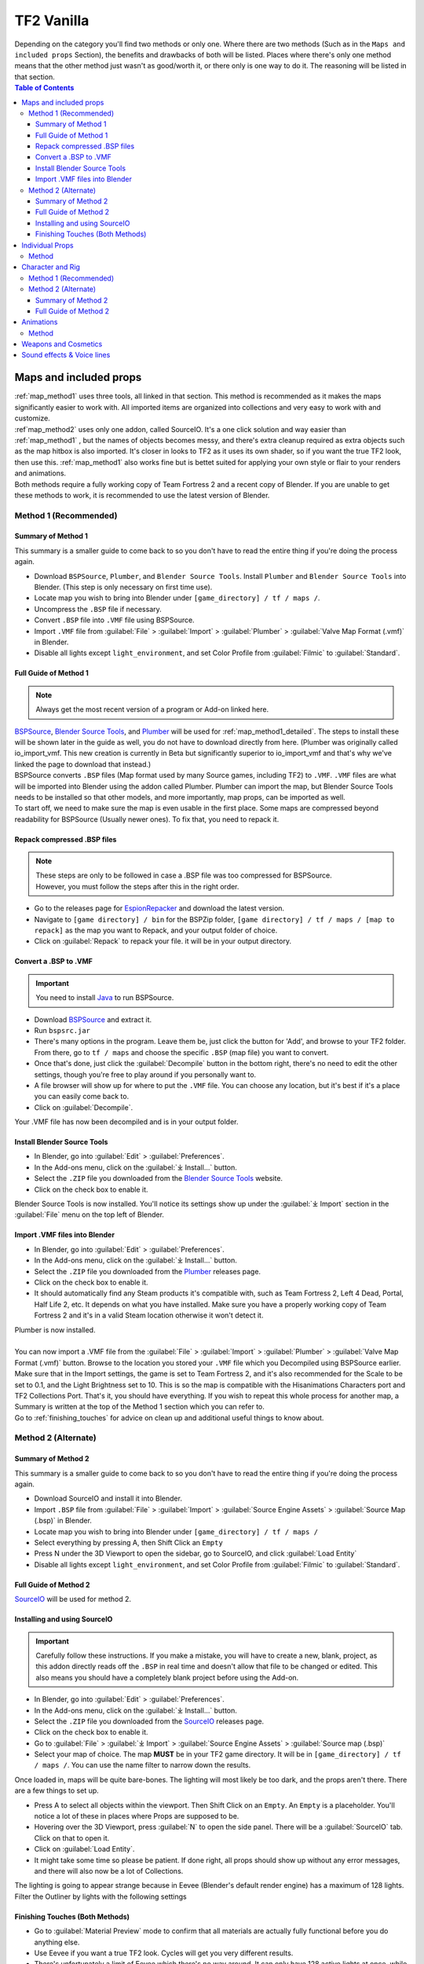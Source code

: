 .. _tf2_vanilla:

TF2 Vanilla
===========

| Depending on the category you'll find two methods or only one. Where there are two methods (Such as in the ``Maps and included props`` Section), the benefits and drawbacks of both will be listed. Places where there's only one method means that the other method just wasn't as good/worth it, or there only is one way to do it. The reasoning will be listed in that section.

.. contents:: Table of Contents
    :depth: 3


.. _tf2_v_mapsandprops:

Maps and included props
-----------------------

| :ref:`map_method1` uses three tools, all linked in that section. This method is recommended as it makes the maps significantly easier to work with. All imported items are organized into collections and very easy to work with and customize.
| :ref`map_method2` uses only one addon, called SourceIO. It's a one click solution and way easier than :ref:`map_method1` , but the names of objects becomes messy, and there's extra cleanup required as extra objects such as the map hitbox is also imported. It's closer in looks to TF2 as it uses its own shader, so if you want the true TF2 look, then use this. :ref:`map_method1` also works fine but is bettet suited for applying your own style or flair to your renders and animations. 
| Both methods require a fully working copy of Team Fortress 2 and a recent copy of Blender. If you are unable to get these methods to work, it is recommended to use the latest version of Blender.

.. _map_method1:

Method 1 (Recommended)
^^^^^^^^^^^^^^^^^^^^^^

.. _map_method1_summary:

Summary of Method 1
"""""""""""""""""""

| This summary is a smaller guide to come back to so you don't have to read the entire thing if you're doing the process again.
*    Download ``BSPSource``, ``Plumber``, and ``Blender Source Tools``. Install ``Plumber`` and ``Blender Source Tools`` into Blender. (This step is only necessary on first time use).
*    Locate map you wish to bring into Blender under ``[game_directory] / tf / maps /``.
*    Uncompress the ``.BSP`` file if necessary.
*    Convert ``.BSP`` file into ``.VMF`` file using BSPSource.
*    Import ``.VMF`` file from :guilabel:`File` > :guilabel:`Import` > :guilabel:`Plumber` > :guilabel:`Valve Map Format (.vmf)` in Blender.
*    Disable all lights except ``light_environment``, and set Color Profile from :guilabel:`Filmic` to :guilabel:`Standard`.

.. _map_method1_detailed:

Full Guide of Method 1
""""""""""""""""""""""

.. note::
    Always get the most recent version of a program or Add-on linked here.

| `BSPSource <https://developer.valvesoftware.com/wiki/BSPSource>`_, `Blender Source Tools <https://developer.valvesoftware.com/wiki/Blender_Source_Tools>`_, and `Plumber <https://github.com/lasa01/io_import_vmf/releases>`_ will be used for :ref:`map_method1_detailed`. The steps to install these will be shown later in the guide as well, you do not have to download directly from here. (Plumber was originally called io_import_vmf. This new creation is currently in Beta but significantly superior to io_import_vmf and that's why we've linked the page to download that instead.)
| BSPSource converts ``.BSP`` files (Map format used by many Source games, including TF2) to ``.VMF``. ``.VMF`` files are what will be imported into Blender using the addon called Plumber. Plumber can import the map, but Blender Source Tools needs to be installed so that other models, and more importantly, map props, can be imported as well.

| To start off, we need to make sure the map is even usable in the first place. Some maps are compressed beyond readability for BSPSource (Usually newer ones). To fix that, you need to repack it.

.. _fix_compressed_bsp:

Repack compressed .BSP files
""""""""""""""""""""""""""""

.. note::

    | These steps are only to be followed in case a .BSP file was too compressed for BSPSource.
    | However, you must follow the steps after this in the right order. 

*    Go to the releases page for `EspionRepacker <https://github.com/spy-ware/EspionRepacker>`_ and download the latest version.
*    Navigate to ``[game directory] / bin`` for the BSPZip folder, ``[game directory] / tf / maps / [map to repack]`` as the map you want to Repack, and your output folder of choice.
*    Click on :guilabel:`Repack` to repack your file. it will be in your output directory. 

.. _convert_bsp_to_vmf:

Convert a .BSP to .VMF
""""""""""""""""""""""

.. important::

    You need to install `Java <https://www.java.com/download/ie_manual.jsp>`_ to run BSPSource.

*    Download `BSPSource <https://developer.valvesoftware.com/wiki/BSPSource>`_ and extract it.
*    Run ``bspsrc.jar``
*    There's many options in the program. Leave them be, just click the button for 'Add', and browse to your TF2 folder. From there, go to ``tf / maps`` and choose the specific ``.BSP`` (map file) you want to convert.
*    Once that's done, just click the :guilabel:`Decompile` button in the bottom right, there's no need to edit the other settings, though you're free to play around if you personally want to.
*    A file browser will show up for where to put the ``.VMF`` file. You can choose any location, but it's best if it's a place you can easily come back to.
*    Click on :guilabel:`Decompile`.

| Your .VMF file has now been decompiled and is in your output folder.

.. _install_bst:

Install Blender Source Tools
""""""""""""""""""""""""""""

*    In Blender, go into :guilabel:`Edit` > :guilabel:`Preferences`.
*    In the Add-ons menu, click on the :guilabel:`⤓ Install...` button.
*    Select the ``.ZIP`` file you downloaded from the `Blender Source Tools <https://developer.valvesoftware.com/wiki/Blender_Source_Tools>`_ website.
*    Click on the check box to enable it.

| Blender Source Tools is now installed. You'll notice its settings show up under the :guilabel:`⤓ Import` section in the :guilabel:`File` menu on the top left of Blender.

.. _install_Plumber:

Import .VMF files into Blender
""""""""""""""""""""""""""""""

*    In Blender, go into :guilabel:`Edit` > :guilabel:`Preferences`.
*    In the Add-ons menu, click on the :guilabel:`⤓ Install...` button.
*    Select the ``.ZIP`` file you downloaded from the `Plumber <https://github.com/lasa01/io_import_vmf/releases>`_ releases page.
*    Click on the check box to enable it.
*    It should automatically find any Steam products it's compatible with, such as Team Fortress 2, Left 4 Dead, Portal, Half Life 2, etc. It depends on what you have installed. Make sure you have a properly working copy of Team Fortress 2 and it's in a valid Steam location otherwise it won't detect it.

| Plumber is now installed. 
| 
| You can now import a .VMF file from the :guilabel:`File` > :guilabel:`Import` > :guilabel:`Plumber` > :guilabel:`Valve Map Format (.vmf)` button. Browse to the location you stored your ``.VMF`` file which you Decompiled using BSPSource earlier. Make sure that in the Import settings, the game is set to Team Fortress 2, and it's also recommended for the Scale to be set to 0.1, and the Light Brightness set to 10. This is so the map is compatible with the Hisanimations Characters port and TF2 Collections Port. That's it, you should have everything. If you wish to repeat this whole process for another map, a Summary is written at the top of the Method 1 section which you can refer to.
| Go to :ref:`finishing_touches` for advice on clean up and additional useful things to know about. 
.. _map_method2:

Method 2 (Alternate)
^^^^^^^^^^^^^^^^^^^^

.. _map_method2_summary:

Summary of Method 2
"""""""""""""""""""

| This summary is a smaller guide to come back to so you don't have to read the entire thing if you're doing the process again.

*    Download SourceIO and install it into Blender.
*    Import ``.BSP`` file from :guilabel:`File` > :guilabel:`Import` > :guilabel:`Source Engine Assets` > :guilabel:`Source Map (.bsp)` in Blender.
*    Locate map you wish to bring into Blender under ``[game_directory] / tf / maps /``
*    Select everything by pressing A, then Shift Click an ``Empty``
*    Press N under the 3D Viewport to open the sidebar, go to SourceIO, and click :guilabel:`Load Entity`
*    Disable all lights except ``light_environment``, and set Color Profile from :guilabel:`Filmic` to :guilabel:`Standard`.

.. _map_method2_detailed:

Full Guide of Method 2
""""""""""""""""""""""

`SourceIO <https://github.com/REDxEYE/SourceIO>`_ will be used for method 2.

.. _import_bsp_sourceio:

Installing and using SourceIO
"""""""""""""""""""""""""""""

.. important::

    Carefully follow these instructions. If you make a mistake, you will have to create a new, blank, project, as this addon directly reads off the ``.BSP`` in real time and doesn't allow that file to be changed or edited. This also means you should have a completely blank project before using the Add-on.

*    In Blender, go into :guilabel:`Edit` > :guilabel:`Preferences`.
*    In the Add-ons menu, click on the :guilabel:`⤓ Install...` button.
*    Select the ``.ZIP`` file you downloaded from the `SourceIO <https://github.com/REDxEYE/SourceIO>`_ releases page.
*    Click on the check box to enable it.
*    Go to :guilabel:`File` > :guilabel:`⤓ Import` > :guilabel:`Source Engine Assets` > :guilabel:`Source map (.bsp)`
*    Select your map of choice. The map **MUST** be in your TF2 game directory. It will be in ``[game_directory] / tf / maps /``. You can use the name filter to narrow down the results. 

| Once loaded in, maps will be quite bare-bones. The lighting will most likely be too dark, and the props aren't there. There are a few things to set up.

*    Press A to select all objects within the viewport. Then Shift Click on an ``Empty``. An ``Empty`` is a placeholder. You'll notice a lot of these in places where Props are supposed to be.
*    Hovering over the 3D Viewport, press :guilabel:`N` to open the side panel. There will be a :guilabel:`SourceIO` tab. Click on that to open it.
*    Click on :guilabel:`Load Entity`.
*    It might take some time so please be patient. If done right, all props should show up without any error messages, and there will also now be a lot of Collections.

| The lighting is going to appear strange because in Eevee (Blender's default render engine) has a maximum of 128 lights. Filter the Outliner by lights with the following settings

.. image:: _images/toggles.png
  :width: 150
  :alt: Toggles that will only show light objects. 

.. seealso::
    For a full list of Eevee's limitations, you can consult `this page <https://docs.blender.org/manual/en/latest/render/eevee/limitations.html>`_ from Blender's official manual. 

.. _finishing_touches:

Finishing Touches (Both Methods)
""""""""""""""""""""""""""""""""

* Go to :guilabel:`Material Preview` mode to confirm that all materials are actually fully functional before you do anything else.
* Use Eevee if you want a true TF2 look. Cycles will get you very different results.
* There's unfortunately a limit of Eevee which there's no way around. It can only have 128 active lights at once, while a lot of maps in TF2 end up having significantly more than that. Unfortunately the only way around this is to use Cycles, which doesn't have a light limit, but another alternative is to maintain the majority of the look by turning off every light except the one which starts with the name ``light_environment``. This is the 'Sun' light and is responsible for nearly all outdoor shadows present on the map.
* If you want more accurate TF2 colors, go to Color Management, and set the Color Profile from :guilabel:`Filmic` to :guilabel:`Standard`.

.. note::

    | In some maps, for example ``pl_badwater``, some universally used props will look a bit off, such as the rocks used in the starting area for the payload cart. This is because these props have multiple different skins used by different maps. A script is being developed to make it easy to change skins, but if you currently want to do it manually, then go to the Materials section of this object and make it so all the assigned faces are of a different material slot instead. If you know how Materials and Assigning works, this shouldn't be too difficult for you to do.
    | If you used SourceIO to import the map, in the sidebar (brought up by pressing the N button), there should be the option to change through different skins easily.

.. _tf2_v_individualprops:

Individual Props
----------------

| This section is written as a way to obtain individual props that are universally used in maps stored in the TF2 files, such as Barrels, Control Points, or Gates. Some maps will have props that aren't used universally, and are exclusive to them. In this case it's best to just import the map, find the prop, and separate it.

.. _prop_method1:

Method
^^^^^^

| The process is rather simple, it only requires a bit of setup, then the importing of the prop should be doable with a few clicks.
*    Download `GCFScape <https://nemstools.github.io/pages/GCFScape-Download.html>`_, and `SourceIO <https://github.com/REDxEYE/SourceIO>`_.
*    In Blender, go into :guilabel:`Edit` > :guilabel:`Preferences`.
*    In the Add-ons menu, click on the :guilabel:`⤓ Install...` button.
*    Find and select the ``.ZIP`` file you downloaded from the `SourceIO <https://github.com/REDxEYE/SourceIO>`_ releases page.
*    Click on the check box to enable it.
*    Go to ``[game_directory] / tf`` and open the file called ``tf2_misc_dir.vpk``. It should open through GCFScape.
*    In GCFScape, right Click the ``Models`` folder, click :guilabel:`Extract`, and Extract it to ``[game_directory] / tf``. You can drag and drop as well but it is considerably laggier to do so.
*    Still in GCFScape, go to the ``Materials`` folder. Inside of it there should be another folder called ``Models``. Extract this to ``[game_directory] / tf`` as well.
*    Once extracted, you may close GCFScape and open another file called ``tf2_textures_dir.vpk``. There should be another folder inside called ``Models``. Extract this to ``[game_directory] / tf``.
| All of that was for setting things up. Once that's completed, all you have to do for bringing a Model in is to open Blender, click :guilabel:`File` > :guilabel:`⤓ Import` > :guilabel:`Source Engine Assets` > :guilabel:`Source model (.mdl)`, and choose the ``.MDL`` file you're after inside the ``Models`` folder. It should have textures set up and everything. The above steps don't have to be repeated.

.. _tf2_v_characterandrig:

Character and Rig
-----------------

| :ref:`characterandrig_method1` is easier to do as, the work is already done. `Hisanimations <https://youtube.com/c/hisanimations>`_ from the `TF2 Blender Discord server <https://discord.gg/zHC2gJW>`_ has already made a fully working Character Ports file that you can use for yourself. His `YouTube video <https://youtu.be/0DMz-n1LSII>`_ explains what it is and how to use it. If you have questions or need help with this port, join the `Discord server <https://discord.gg/zHC2gJW>`_ to get help. Using this is recommended in most cases, but if you intend on animating, and especially for long animation work, then :ref:`characterandrig_method2` is recommended, as it gives significantly better performance in animations.
| :ref:`characterandrig_method2` is to extract all the Characters and Rigs from the actual game. Three tools are used. It's definitely not as simple as the other method. You should only do this if you'll be doing animations and need the most viewport performance. You can still animate with method 1, it won't be as fast as it could be.
| :ref:`characterandrig_method2` requires a functioning copy of Team Fortress 2 and a recent copy of Blender. You don't need a copy of the game for method 1. 

.. _characterandrig_method1:

Method 1 (Recommended)
^^^^^^^^^^^^^^^^^^^^^^

| Watch `Hisanimations' TF2 Blender port <https://youtu.be/7rH6_eq-I0c>`_ and follow the instructions.

.. _characterandrig_method2:

Method 2 (Alternate)
^^^^^^^^^^^^^^^^^^^^

.. _characterandrig_method2_summary:

Summary of Method 2
"""""""""""""""""""

| This summary is a smaller guide to come back to so you don't have to read the entire thing if you're doing the process again.

*    Download GCFScape, Blender Source Tools, and Crowbar. Install Blender Source Tools as an Add-on into Blender. (This step is only necessary for first time use).
*    Extract the necessary class files into a folder of your choice.
*    Open the ``.MDL`` file in Crowbar and Decompile it into another folder.
*    Use Blender Source Tools to import the ``.QC`` file
*    Remove or hide any unnecessary objects such as the hitbox or extra LOD models.

.. _characterandrig_method2_detailed:

Full Guide of Method 2
""""""""""""""""""""""

.. note::

    | If you want better quality models, you'll have to find your SFM game folder (the same way as you found your TF2 game folder). Within that are files under a directory called ``tf_movies``. The character models under this directory are much higher quality than the ones which can be found within TF2's own files, and if you have SFM installed or know someone who has it installed, it's highly recommended to use these instead. You barely lose performance when using these. If you're going this route, you'll know you did it right when the Crowbar decompiled files have SFM in their names.

*    Download `GCFScape <https://nemstools.github.io/pages/GCFScape-Download.html>`_, `Crowbar <https://steamcommunity.com/groups/CrowbarTool>`_, and `Blender Source Tools <https://developer.valvesoftware.com/wiki/Blender_Source_Tools>`_.
*    Go to ``[game_directory] / tf`` and open the file called ``tf2_misc_dir.vpk``. It should open through GCFScape.
*    Go to ``models / player / hwm``. You'll find a bunch of files with the class names. These are models used in game. If you're using the SFM files, only the specific directories differ but the process is the same, so continue reading.
*    Extract all files with the same name (For example, if you want to import Heavy, then extract all files starting with the name ``heavy_``) to a new folder.
*    Open Crowbar, and go to the :guilabel:`Decompile` tab. For the ``MDL`` file, select the ``.MDL`` from the files you just extracted through GCFScape.
*    For the Output Folder, make a new folder or choose an existing one to Decompile to.
*    You don't need to change any settings, but do make sure that the checkbox :guilabel:`QC File` is enabled.
*    Click :guilabel:`Decompile` in the bottom left.
*    In Blender, go into :guilabel:`Edit` > :guilabel:`Preferences`.
*    In the Add-ons menu, click on the :guilabel:`⤓ Install...` button.
*    Select the ``.ZIP`` file you downloaded from the `Blender Source Tools <https://developer.valvesoftware.com/wiki/Blender_Source_Tools>`_ page.
*    Click on the check box to enable it.
*    Finally, In Blender, go into :guilabel:`File` > :guilabel:`Import` > :guilabel:`Source Engine (.smd, .vta, .dmx, .qc)`.
*    Go to the folder where ``Crowbar`` Decompiled the files. In there you should find multiple files, click on the one that ends with ``.QC``.
*    If everything was done right, you should now have the model in Blender with a fully working rig.

| Some cleanup would be required, as there's extra objects and meshes you don't really need, like LOD models or a vertex cloud or the hitbox. The highest quality object is the one which doesn't have LOD in the name. It's parented to ``(class).qc_skeleton``. The rig is fully working, extra weight paint or work isn't needed.

.. note::

    | If you used TF2's in-game files, then inside GCFScape when you're extracting the files, you might have noticed that similar files were also under ``models / player``. The difference between these files and the ones inside ``models / player / hwm`` is only of the mouth supposedly having HWM properties. HWM, or HardWare Morph System, is used by VALVe for facial reflexes and stuff. But according to Hisanimations, they aren't used in TF2, despite their files being present. Whether you use files under ``models / player`` or ``models / player / hwm``, won't matter. Other than the mouth, both have the exact same mesh and their quality will be the same.

.. _tf2_v_animations:

Animations
----------

| Regardless of what method you use to import the TF2 characters and their appropriate rigs, be it the Hisanimations port, or the TF2 in game models, or the SFM models, all use the same method for applying in-game animations. There's no other method hence only one method is listed. However, for the Hisanimations port, you do have to make sure you get the one that's compatible with taunts. That one is available under the ``#community-ports`` channel of the `TF2 Blender Discord server <https://discord.gg/zHC2gJW>`_.
| 

.. note::

    | Not all animations from TF2 can be imported with ease. It depends on which specific animation you want to import. Some animations in TF2 are additive, instead of independent, meaning that you need a base animation and the new animation adds on top of it. For example, to bring in the animation of shooting the shotgun, you first need to have the idle animation of that shotgun brought in.
    | This is possible in SFM. However, in Blender, a script is required. It's currently being developed by Hisanimations and not ready right now. 

.. _animations_method1:

Method
^^^^^^

*    Download `GCFScape <https://nemstools.github.io/pages/GCFScape-Download.html>`_, `Crowbar <https://steamcommunity.com/groups/CrowbarTool>`_, and `Blender Source Tools <https://developer.valvesoftware.com/wiki/Blender_Source_Tools>`_.
*    Go to ``[game_directory] / tf`` and open the file called ``tf2_misc_dir.vpk``. It should open through GCFScape.
*    From GCFScape, extract the ``models`` folder to ``[game_directory] / tf`` 
*    Close GCFScape. Go to the folder you just extracted, which is``models``, and go to the ``player`` folder. Copy ``(class)_animations.mdl`` to another location, preferably a new folder. This is the file that holds almost all animation data for that specific class.
*    Repeat the process for the ``.MDL`` present in ``models / workshop / player / animations``. Just in case the specific animation can't be found in that first ``.MDL`` file, we'll get the remaining ones from here too.
*    Open Crowbar, and go to the :guilabel:`Decompile` tab. For the ``MDL`` file, select the ``.MDL`` from the files you just extracted through GCFScape.
*    For the Output Folder, make a new folder or choose an existing one to Decompile to.
*    You don't need to change any settings, click :guilabel:`Decompile` in the bottom left. If done right, the folder should have a very large amount of ``.SMD`` files.
*    In Blender, go into :guilabel:`Edit` > :guilabel:`Preferences`.
*    In the Add-ons menu, click on the :guilabel:`⤓ Install...` button.
*    Select the ``.ZIP`` file you downloaded from the `Blender Source Tools <https://developer.valvesoftware.com/wiki/Blender_Source_Tools>`_ page.
*    Click on the check box to enable it.
*    Finally, In Blender, click on the specific skeleton you want to apply an animation to (You do have to import the Character first. You can't just bring the animation into an empty scene.)
*    Go into :guilabel:`File` > :guilabel:`Import` > :guilabel:`Source Engine (.smd, .vta, .dmx, .qc)`.
*    Go to the folder where ``Crowbar`` Decompiled the files. In there you should find multiple files, all with a lot of names. Find the one that you're after, and import it.
*    If everything was done right, the Timeline in Blender should adjust itself and by pressing play, the Animation should be visible.

.. note::

    | In some cases, you may find two identically named files, one name starting with taunt_ and the other name starting with layer_taunt_. These are different files. As of writing, it is uncertain which is the one to use but, if one file doesn't give the wanted results, try the other. Also, not every animation is guaranteed to work, even if it's not an Additive taunt.
    | Animations are designed to be played back at 30fps or 24fps. You can use the NLA Editor to change the speed of the animation.
    
.. _tf2_v_weaponsandcosmetics:

Weapons and Cosmetics
---------------------

| `Hisanimations <https://youtube.com/c/hisanimations>`_ made a `video <https://youtu.be/0DMz-n1LSII>`_ explaining how to use his TF2 collection with every TF2 weapon, cosmetic, and prop. 

.. _tf2_v_soundeffectsvoices:

Sound effects & Voice lines
---------------------------
| Download `GCFScape <https://nemstools.github.io/pages/GCFScape-Download.html>`_. With GCFScape, open ``tf2_sound_vo_english_dir.vpk`` for voice lines, and ``tf2_sound_misc.vpk`` for sound effects, both located in ``[game_directory] / tf``, to search for whatever you're after. You can extract it then browse it or just go through it directly in GCFScape.
